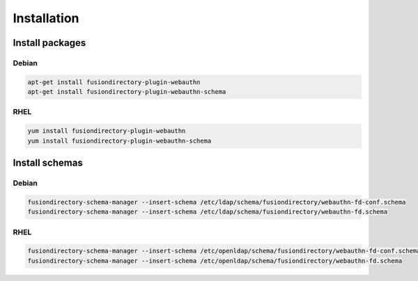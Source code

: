 Installation
============

Install packages
----------------

Debian
^^^^^^

.. code-block:: bash

   apt-get install fusiondirectory-plugin-webauthn
   apt-get install fusiondirectory-plugin-webauthn-schema

RHEL
^^^^

.. code-block:: bash

   yum install fusiondirectory-plugin-webauthn
   yum install fusiondirectory-plugin-webauthn-schema

Install schemas
---------------

Debian
^^^^^^

.. code-block:: bash

   fusiondirectory-schema-manager --insert-schema /etc/ldap/schema/fusiondirectory/webauthn-fd-conf.schema
   fusiondirectory-schema-manager --insert-schema /etc/ldap/schema/fusiondirectory/webauthn-fd.schema

RHEL
^^^^

.. code-block:: bash

   fusiondirectory-schema-manager --insert-schema /etc/openldap/schema/fusiondirectory/webauthn-fd-conf.schema
   fusiondirectory-schema-manager --insert-schema /etc/openldap/schema/fusiondirectory/webauthn-fd.schema
